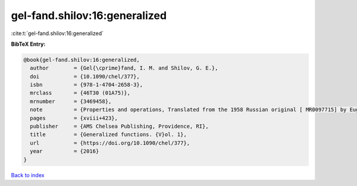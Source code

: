 gel-fand.shilov:16:generalized
==============================

:cite:t:`gel-fand.shilov:16:generalized`

**BibTeX Entry:**

.. code-block:: bibtex

   @book{gel-fand.shilov:16:generalized,
     author        = {Gel{\cprime}fand, I. M. and Shilov, G. E.},
     doi           = {10.1090/chel/377},
     isbn          = {978-1-4704-2658-3},
     mrclass       = {46T30 (01A75)},
     mrnumber      = {3469458},
     note          = {Properties and operations, Translated from the 1958 Russian original [ MR0097715] by Eugene Saletan, Reprint of the 1964 English translation [ MR0166596]},
     pages         = {xviii+423},
     publisher     = {AMS Chelsea Publishing, Providence, RI},
     title         = {Generalized functions. {V}ol. 1},
     url           = {https://doi.org/10.1090/chel/377},
     year          = {2016}
   }

`Back to index <../By-Cite-Keys.html>`_

